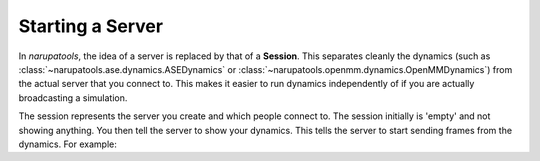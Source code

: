 #################
Starting a Server
#################

In *narupatools*, the idea of a server is replaced by that of a **Session**. This separates cleanly the dynamics (such as :class:`~narupatools.ase.dynamics.ASEDynamics` or :class:`~narupatools.openmm.dynamics.OpenMMDynamics`) from the actual server that you connect to. This makes it easier to run dynamics independently of if you are actually broadcasting a simulation.


The session represents the server you create and which people connect to. The session initially is 'empty' and not showing anything. You then tell the server to show your dynamics. This tells the server to start sending frames from the dynamics. For example:

.. testcode::

   from narupatools.openmm import OpenMMDynamics
   from narupatools.core import NarupaSession

   dynamics = OpenMMDynamics.from_xml_file("./nanotube.xml")

   with NarupaSession.start() as session:
       print(f"Session started on port {session.port}")

       # Start showing the dynamics on the server. Note it still hasn't been started yet
       session.show(dynamics)

       # Start running the dynamics indefinitely
       dynamics.run()

.. testcleanup::

   dynamics.stop()